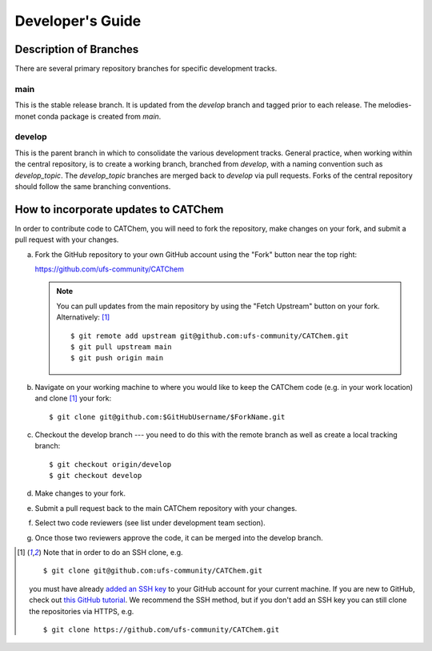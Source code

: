 Developer's Guide
=================

Description of Branches
-----------------------

There are several primary repository branches
for specific development tracks.

main
____
This is the stable release branch.
It is updated from the *develop* branch
and tagged prior to each release.
The melodies-monet conda package is created from *main*.

develop
_______
This is the parent branch in which
to consolidate the various development tracks.
General practice, when working within the central repository,
is to create a working branch, branched from *develop*,
with a naming convention such as *develop_topic*.
The *develop_topic* branches are merged back to *develop*
via pull requests.
Forks of the central repository should follow the same
branching conventions.

.. _dev-install-instructions:

How to incorporate updates to CATChem
--------------------------------------------

In order to contribute code to CATChem, you will need to fork the
repository, make changes on your fork, and submit a pull request with your
changes. 

(a) Fork the GitHub repository to your own GitHub account
    using the "Fork" button near the top right:

    https://github.com/ufs-community/CATChem

    .. note::
       You can pull updates from the main repository
       by using the "Fetch Upstream" button on your fork.
       Alternatively: [#clone]_ ::

          $ git remote add upstream git@github.com:ufs-community/CATChem.git
          $ git pull upstream main
          $ git push origin main

(b) Navigate on your working machine
    to where you would like to keep the CATChem code
    (e.g. in your work location) and clone [#clone]_ your fork::

       $ git clone git@github.com:$GitHubUsername/$ForkName.git

(c) Checkout the develop branch --- you need to do this with the remote branch
    as well as create a local tracking branch::

       $ git checkout origin/develop
       $ git checkout develop

(d) Make changes to your fork.

(e) Submit a pull request back to the main CATChem repository with your
    changes. 
	
(f) Select two code reviewers (see list under development team section).

(g) Once those two reviewers approve the code, it can be merged into the develop branch. 

.. _clone-notes:
.. [#clone] Note that in order to do an SSH clone,
   e.g. ::

      $ git clone git@github.com:ufs-community/CATChem.git

   you must have already
   `added an SSH key <https://docs.github.com/en/authentication/connecting-to-github-with-ssh/adding-a-new-ssh-key-to-your-github-account>`__
   to your GitHub account for your current machine.
   If you are new to GitHub, check out
   `this GitHub tutorial <https://jlord.us/git-it/>`__.
   We recommend the SSH method, but if you don't add an SSH key
   you can still clone the repositories via HTTPS, e.g. ::

       $ git clone https://github.com/ufs-community/CATChem.git

